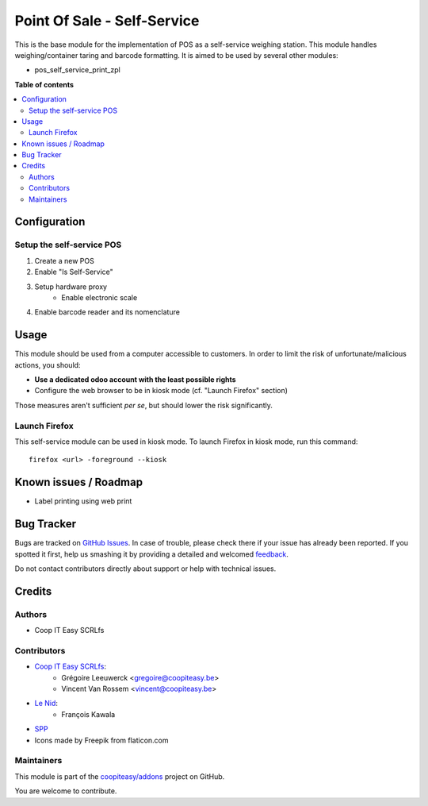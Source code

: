 ============================
Point Of Sale - Self-Service
============================

.. !!!!!!!!!!!!!!!!!!!!!!!!!!!!!!!!!!!!!!!!!!!!!!!!!!!!
   !! This file is generated by oca-gen-addon-readme !!
   !! changes will be overwritten.                   !!
   !!!!!!!!!!!!!!!!!!!!!!!!!!!!!!!!!!!!!!!!!!!!!!!!!!!!

.. |badge1| image:: https://img.shields.io/badge/maturity-Beta-yellow.png
    :target: https://odoo-community.org/page/development-status
    :alt: Beta
.. |badge2| image:: https://img.shields.io/badge/licence-AGPL--3-blue.png
    :target: http://www.gnu.org/licenses/agpl-3.0-standalone.html
    :alt: License: AGPL-3
.. |badge3| image:: https://img.shields.io/badge/github-coopiteasy%2Faddons-lightgray.png?logo=github
    :target: https://github.com/coopiteasy/addons/tree/12.0/pos_self_service_base
    :alt: coopiteasy/addons

|badge1| |badge2| |badge3| 

This is the base module for the implementation of POS as a self-service weighing station.
This module handles weighing/container taring and barcode formatting.
It is aimed to be used by several other modules:

* pos_self_service_print_zpl

**Table of contents**

.. contents::
   :local:

Configuration
=============

Setup the self-service POS
~~~~~~~~~~~~~~~~~~~~~~~~~~
1. Create a new POS
2. Enable "Is Self-Service"
3. Setup hardware proxy
    * Enable electronic scale
4. Enable barcode reader and its nomenclature

Usage
=====

This module should be used from a computer accessible to customers.
In order to limit the risk of unfortunate/malicious actions, you should:

* **Use a dedicated odoo account with the least possible rights**
* Configure the web browser to be in kiosk mode (cf. "Launch Firefox" section)

Those measures aren't sufficient *per se*, but should lower the risk significantly.

Launch Firefox
~~~~~~~~~~~~~~

This self-service module can be used in kiosk mode. To launch Firefox in kiosk mode, run this command::

    firefox <url> -foreground --kiosk

Known issues / Roadmap
======================

* Label printing using web print

Bug Tracker
===========

Bugs are tracked on `GitHub Issues <https://github.com/coopiteasy/addons/issues>`_.
In case of trouble, please check there if your issue has already been reported.
If you spotted it first, help us smashing it by providing a detailed and welcomed
`feedback <https://github.com/coopiteasy/addons/issues/new?body=module:%20pos_self_service_base%0Aversion:%2012.0%0A%0A**Steps%20to%20reproduce**%0A-%20...%0A%0A**Current%20behavior**%0A%0A**Expected%20behavior**>`_.

Do not contact contributors directly about support or help with technical issues.

Credits
=======

Authors
~~~~~~~

* Coop IT Easy SCRLfs

Contributors
~~~~~~~~~~~~

* `Coop IT Easy SCRLfs <https://coopiteasy.be>`_:
    * Grégoire Leeuwerck <gregoire@coopiteasy.be>
    * Vincent Van Rossem <vincent@coopiteasy.be>
* `Le Nid <https://lenid.ch>`_:
    * François Kawala
* `SPP <https://la-feve.ch>`_
* Icons made by Freepik from flaticon.com

Maintainers
~~~~~~~~~~~

This module is part of the `coopiteasy/addons <https://github.com/coopiteasy/addons/tree/12.0/pos_self_service_base>`_ project on GitHub.

You are welcome to contribute.
